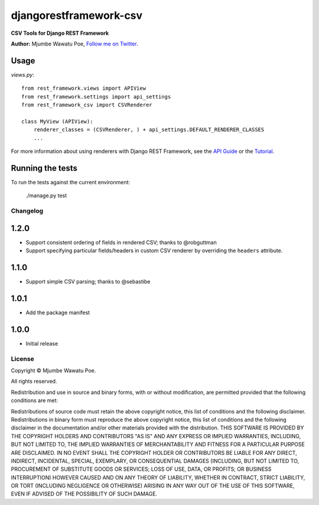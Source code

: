 =======================
djangorestframework-csv
=======================

|build status|_

.. |build status| image:: https://secure.travis-ci.org/mjumbewu/django-rest-framework-csv.png
.. _build status: https://secure.travis-ci.org/mjumbewu/django-rest-framework-csv

**CSV Tools for Django REST Framework**

**Author:** Mjumbe Wawatu Poe, `Follow me on Twitter <http://www.twitter.com/mjumbewu>`_.

Usage
-----

*views.py*::

    from rest_framework.views import APIView
    from rest_framework.settings import api_settings
    from rest_framework_csv import CSVRenderer

    class MyView (APIView):
        renderer_classes = (CSVRenderer, ) + api_settings.DEFAULT_RENDERER_CLASSES
        ...

For more information about using renderers with Django REST Framework, see the
`API Guide <http://django-rest-framework.org/api-guide/renderers.html>`_ or the
`Tutorial <http://django-rest-framework.org/tutorial/1-serialization.html>`_.

Running the tests
-----------------

To run the tests against the current environment:

    ./manage.py test


Changelog
=========

1.2.0
-----

* Support consistent ordering of fields in rendered CSV; thanks to @robguttman
* Support specifying particular fields/headers in custom CSV renderer by 
  overriding the ``headers`` attribute.

1.1.0
-----

* Support simple CSV parsing; thanks to @sebastibe

1.0.1
-----

* Add the package manifest

1.0.0
-----

* Initial release


License
=======

Copyright © Mjumbe Wawatu Poe.

All rights reserved.

Redistribution and use in source and binary forms, with or without
modification, are permitted provided that the following conditions are met:

Redistributions of source code must retain the above copyright notice, this
list of conditions and the following disclaimer.
Redistributions in binary form must reproduce the above copyright notice, this
list of conditions and the following disclaimer in the documentation and/or
other materials provided with the distribution.
THIS SOFTWARE IS PROVIDED BY THE COPYRIGHT HOLDERS AND CONTRIBUTORS "AS IS" AND
ANY EXPRESS OR IMPLIED WARRANTIES, INCLUDING, BUT NOT LIMITED TO, THE IMPLIED
WARRANTIES OF MERCHANTABILITY AND FITNESS FOR A PARTICULAR PURPOSE ARE
DISCLAIMED. IN NO EVENT SHALL THE COPYRIGHT HOLDER OR CONTRIBUTORS BE LIABLE
FOR ANY DIRECT, INDIRECT, INCIDENTAL, SPECIAL, EXEMPLARY, OR CONSEQUENTIAL
DAMAGES (INCLUDING, BUT NOT LIMITED TO, PROCUREMENT OF SUBSTITUTE GOODS OR
SERVICES; LOSS OF USE, DATA, OR PROFITS; OR BUSINESS INTERRUPTION) HOWEVER
CAUSED AND ON ANY THEORY OF LIABILITY, WHETHER IN CONTRACT, STRICT LIABILITY,
OR TORT (INCLUDING NEGLIGENCE OR OTHERWISE) ARISING IN ANY WAY OUT OF THE USE
OF THIS SOFTWARE, EVEN IF ADVISED OF THE POSSIBILITY OF SUCH DAMAGE.
